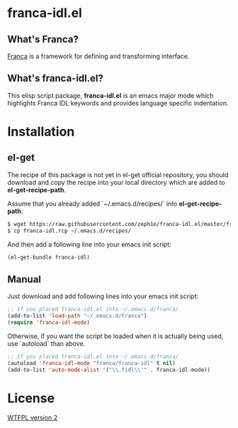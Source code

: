 * franca-idl.el

** What's Franca?

[[https://code.google.com/a/eclipselabs.org/p/franca/][Franca]] is a framework for defining and transforming interface.

** What's franca-idl.el?

This elisp script package, *franca-idl.el* is an emacs major mode which highlights Franca IDL keywords and provides language specific indentation.

* Installation

** el-get

The recipe of this package is not yet in el-get official repository, you should download and copy the recipe into your local directory which are added to *el-get-recipe-path*.

Assume that you already added `~/.emacs.d/recipes/` into *el-get-recipe-path*:

#+NAME: el-get recipe
#+BEGIN_SRC sh
$ wget https://raw.githubusercontent.com/zeph1e/franca-idl.el/master/franca-idl.rcp
$ cp franca-idl.rcp ~/.emacs.d/recipes/
#+END_SRC

And then add a following line into your emacs init script:

#+NAME: el-get bundle
#+BEGIN_SRC emacs-lisp
(el-get-bundle franca-idl)
#+END_SRC

** Manual

Just download and add following lines into your emacs init script:

#+NAME: manual require
#+BEGIN_SRC emacs-lisp
;; if you placed franca-idl.el into ~/.emacs.d/franca/
(add-to-list 'load-path "~/.emacs.d/franca")
(require 'franca-idl-mode)
#+END_SRC

Otherwise, if you want the script be loaded when it is actually being used, use `autoload` than above.

#+NAME: manual autolaod
#+BEGIN_SRC emacs-lisp
;; if you placed franca-idl.el into ~/.emacs.d/franca/
(autoload 'franca-idl-mode "franca/franca-idl" t nil)
(add-to-list 'auto-mode-alist '("\\.fidl\\'" . franca-idl-mode))
#+END_SRC

* License

[[http://www.wtfpl.net][WTFPL version 2]]
